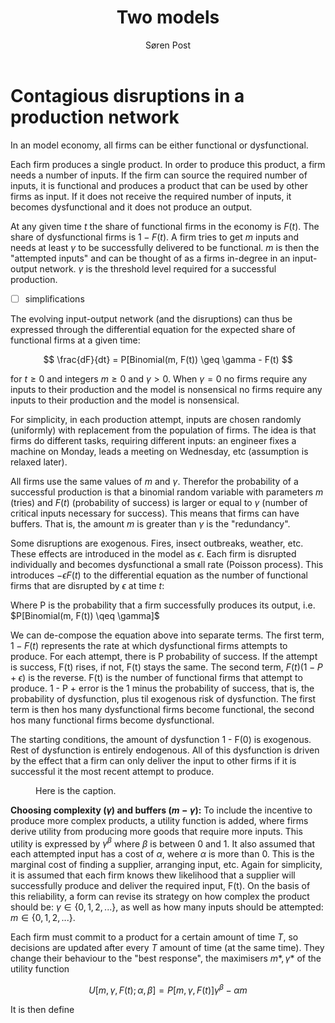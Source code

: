 #+TITLE: Two models
#+AUTHOR: Søren Post
#+Options: toc:nil date:nil
#+LATEX_HEADER: \setlength{\parskip}{1em} % set spaces between paragraphs to 1 character
#+LATEX_HEADER: \setlength{\parindent}{0em} % set indents for new paragraphs to 0
#+LATEX_HEADER: \usepackage{natbib}
#+LATEX_HEADER: \usepackage[a4paper, total={6in, 8in}]{geometry}
#+LATEX_HEADER: \newcommand{\vect}[1]{\boldsymbol{#1}}

\newpage

* Contagious disruptions in a production network

In an model economy, all firms can be either functional or dysfunctional.

Each firm produces a single product. In order to produce this product, a firm needs a number of inputs. If the firm can source the required number of inputs, it is functional and produces a product that can be used by other firms as input. If it does not receive the required number of inputs, it becomes dysfunctional and it does not produce an output.

At any given time $t$ the share of functional firms in the economy is $F(t)$. The share of dysfunctional firms is $1 - F(t)$. A firm tries to get $m$ inputs and needs at least $\gamma$ to be successfully delivered to be functional. $m$ is then the "attempted inputs" and can be thought of as a firms in-degree in an input-output network. $\gamma$ is the threshold level required for a successful production.

- [ ] simplifications

The evolving input-output network (and the disruptions) can thus be expressed through the differential equation for the expected share of functional firms at a given time:

\[ \frac{dF}{dt} = P[Binomial(m, F(t)) \geq \gamma - F(t) \]

for $t \geq 0$ and integers $m \geq 0$ and $\gamma > 0$. When $\gamma = 0$ no firms require any inputs to their production and the model is nonsensical no firms require any inputs to their production and the model is nonsensical.

For simplicity, in each production attempt, inputs are chosen randomly (uniformly) with replacement from the population of firms. The idea is that firms do different tasks, requiring different inputs: an engineer fixes a machine on Monday, leads a meeting on Wednesday, etc (assumption is relaxed later).

All firms use the same values of $m$ and $\gamma$. Therefor the probability of a successful production is that a binomial random variable with parameters $m$ (tries) and $F(t)$ (probability of success) is larger or equal to $\gamma$ (number of critical inputs necessary for success). This means that firms can have buffers. That is, the amount $m$ is greater than $\gamma$ is the "redundancy".

Some disruptions are exogenous. Fires, insect outbreaks, weather, etc. These effects are introduced in the model as $\epsilon$. Each firm is disrupted individually and becomes dysfunctional a small rate (Poisson process). This introduces $- \epsilon F(t)$ to the differential equation as the number of functional firms that are disrupted by $\epsilon$ at time $t$:

\begin{align*}
\frac{dF}{dt} &= [1 - F(t)]P - F(t)(1 - P + \epsilon) \\
              &= P - F(t)(1 + \epsilon)
\end{align*}

Where P is the probability that a firm successfully produces its output, i.e. $P[Binomial(m, F(t)) \qeq \gamma]$

We can de-compose the equation above into separate terms. The first term, $1 - F(t)$ represents the rate at which dysfunctional firms attempts to produce. For each attempt, there is P probability of success. If the attempt is success, F(t) rises, if not, F(t) stays the same. The second term, $F(t)(1 - P + \epsilon)$ is the reverse. F(t) is the number of functional firms that attempt to produce. 1 - P + error is the 1 minus the probability of success, that is, the probability of dysfunction, plus til exogenous risk of dysfunction. The first term is then hos many dysfunctional firms become functional, the second hos many functional firms become dysfunctional.

The starting conditions, the amount of dysfunction 1 - F(0) is exogenous. Rest of dysfunction is entirely endogenous. All of this dysfunction is driven by the effect that a firm can only deliver the input to other firms if it is successful it the most recent attempt to produce.

#+CAPTION: Here is the caption.
#+NAME: model_gr
[[/home/post/university/SGED07/assignments/papers/figs/model_gr.png]]

*Choosing complexity ($\gamma$) and buffers ($m - \gamma$):* To include the incentive to produce more complex products, a utility function is added, where firms derive utility from producing more goods that require more inputs. This utility is expressed by $\gamma^{\beta}$ where $\beta$ is between 0 and 1. It also assumed that each attempted input has a cost of $\alpha$, wehere $\alpha$ is more than 0. This is the marginal cost of finding a supplier, arranging input, etc. Again for simplicity, it is assumed that each firm knows thew likelihood that a supplier will successfully produce and deliver the required input, F(t). On the basis of this reliability, a form can revise its strategy on how complex the product should be: $\gamma \in \{0, 1, 2, ...\}$, as well as how many inputs should be attempted: $m \in \{0, 1, 2, ...\}$.

Each firm must commit to a product for a certain amount of time $T$, so decisions are updated after every $T$ amount of time (at the same time). They change their behaviour to the "best response", the maximisers  $m*, \gamma*$ of the utility function

\[
U [m, \gamma, F(t); \alpha, \beta] = P[m, \gamma, F(t)]\gamma^{\beta} - \alpha m
\]

It is then define
